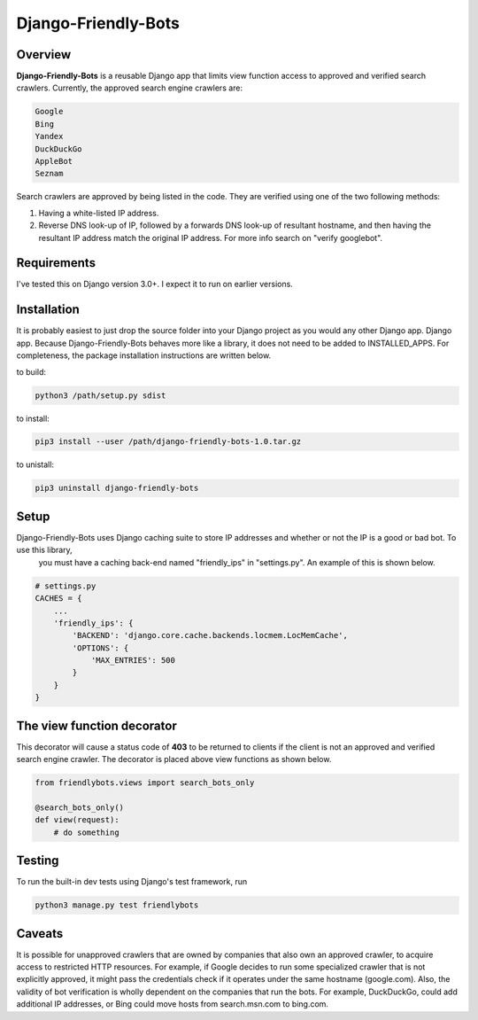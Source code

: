 =====================
Django-Friendly-Bots
=====================

Overview
------------------------
**Django-Friendly-Bots** is a reusable Django app that limits view function access to approved and verified search crawlers. Currently, the approved search engine crawlers are:

.. code-block:: sh

    Google
    Bing
    Yandex
    DuckDuckGo
    AppleBot
    Seznam

Search crawlers are approved by being listed in the code. They are verified using one of the two following methods:

1. Having a white-listed IP address.
2. Reverse DNS look-up of IP, followed by a forwards DNS look-up of resultant hostname, and then having the resultant IP address match the original IP address. For more info search on "verify googlebot".

Requirements
------------------------
I've tested this on Django version 3.0+. I expect it to run on earlier versions.

Installation
------------------------
It is probably easiest to just drop the source folder into your Django project as you would any other Django app. Django app. Because Django-Friendly-Bots behaves more like a library, it does not need to be added to INSTALLED_APPS. For completeness, the package installation instructions are written below.

to build:

.. code-block:: sh

    python3 /path/setup.py sdist

to install:

.. code-block:: sh

    pip3 install --user /path/django-friendly-bots-1.0.tar.gz

to unistall:

.. code-block:: sh

    pip3 uninstall django-friendly-bots


Setup
------------------------------------------
Django-Friendly-Bots uses Django caching suite to store IP addresses and whether or not the IP is a good or bad bot. To use this library,
 you must have a caching back-end named "friendly_ips" in "settings.py". An example of this is shown below.

.. code-block:: python

    # settings.py
    CACHES = {
        ...
        'friendly_ips': {
            'BACKEND': 'django.core.cache.backends.locmem.LocMemCache',
            'OPTIONS': {
                'MAX_ENTRIES': 500
            }
        }
    }


The view function decorator
---------------------------
This decorator will cause a status code of **403** to be returned to clients if the client is not an approved and verified search engine crawler. The decorator is placed above view functions as shown below.

.. code-block:: python

    from friendlybots.views import search_bots_only

    @search_bots_only()
    def view(request):
        # do something


Testing
-------------------
To run the built-in dev tests using Django's test framework, run

.. code-block:: bash

    python3 manage.py test friendlybots


Caveats
-------------------
It is possible for unapproved crawlers that are owned by companies that also own an approved crawler, to acquire access to restricted HTTP resources. For example, if Google decides to run some specialized crawler that is not explicitly approved, it might pass the credentials check if it operates under the same hostname (google.com). Also, the validity of bot verification is wholly dependent on the companies that run the bots. For example, DuckDuckGo, could add additional IP addresses, or Bing could move hosts from search.msn.com to bing.com.

